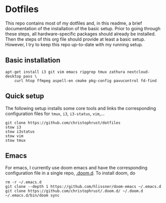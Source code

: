 * Dotfiles

This repo contains most of my dotfiles and, in this readme, a brief documentation of the installation of the basic setup. Prior to going through these steps, all hardware-specific packages should already be installed. Then the steps of this org file should provide at least a basic setup. However, I try to keep this repo up-to-date with my running setup.

** Basic installation

#+begin_src shell
apt-get install i3 git vim emacs ripgrep tmux zathura nextcloud-desktop pass \
    curl htop ffmpeg aspell-en cmake pkg-config pavucontrol fd-find
#+end_src

** Quick setup

The following setup installs some core tools and links the corresponding configuration files for ~tmux~, ~i3~, ~i3-status~, ~vim~,...

#+begin_src shell
git clone https://github.com/christophrust/dotfiles
stow i3
stow i3status
stow vim
stow tmux
#+end_src


** Emacs

For emacs, I currently use doom emacs and have the corresponding configuration file in a single repo, [[https://github.com/christophrust/.doom.d][.doom.d]]. To install doom, do

#+begin_src shell
rm -r ~/.emacs.d
git clone --depth 1 https://github.com/hlissner/doom-emacs ~/.emacs.d
git clone https://github.com/christophrust/.doom.d/ ~/.doom.d
~/.emacs.d/bin/doom sync
#+end_src
